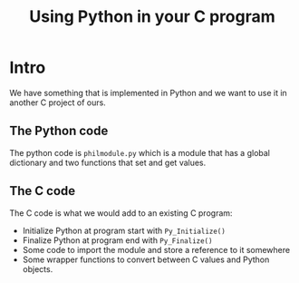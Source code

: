 #+TITLE: Using Python in your C program

* Intro

We have something that is implemented in Python and we want to use it in
another C project of ours.

** The Python code

The python code is =philmodule.py= which is a module that has a global
dictionary and two functions that set and get values.

** The C code

The C code is what we would add to an existing C program:
- Initialize Python at program start with =Py_Initialize()=
- Finalize Python at program end with =Py_Finalize()=
- Some code to import the module and store a reference to it somewhere
- Some wrapper functions to convert between C values and Python objects.

